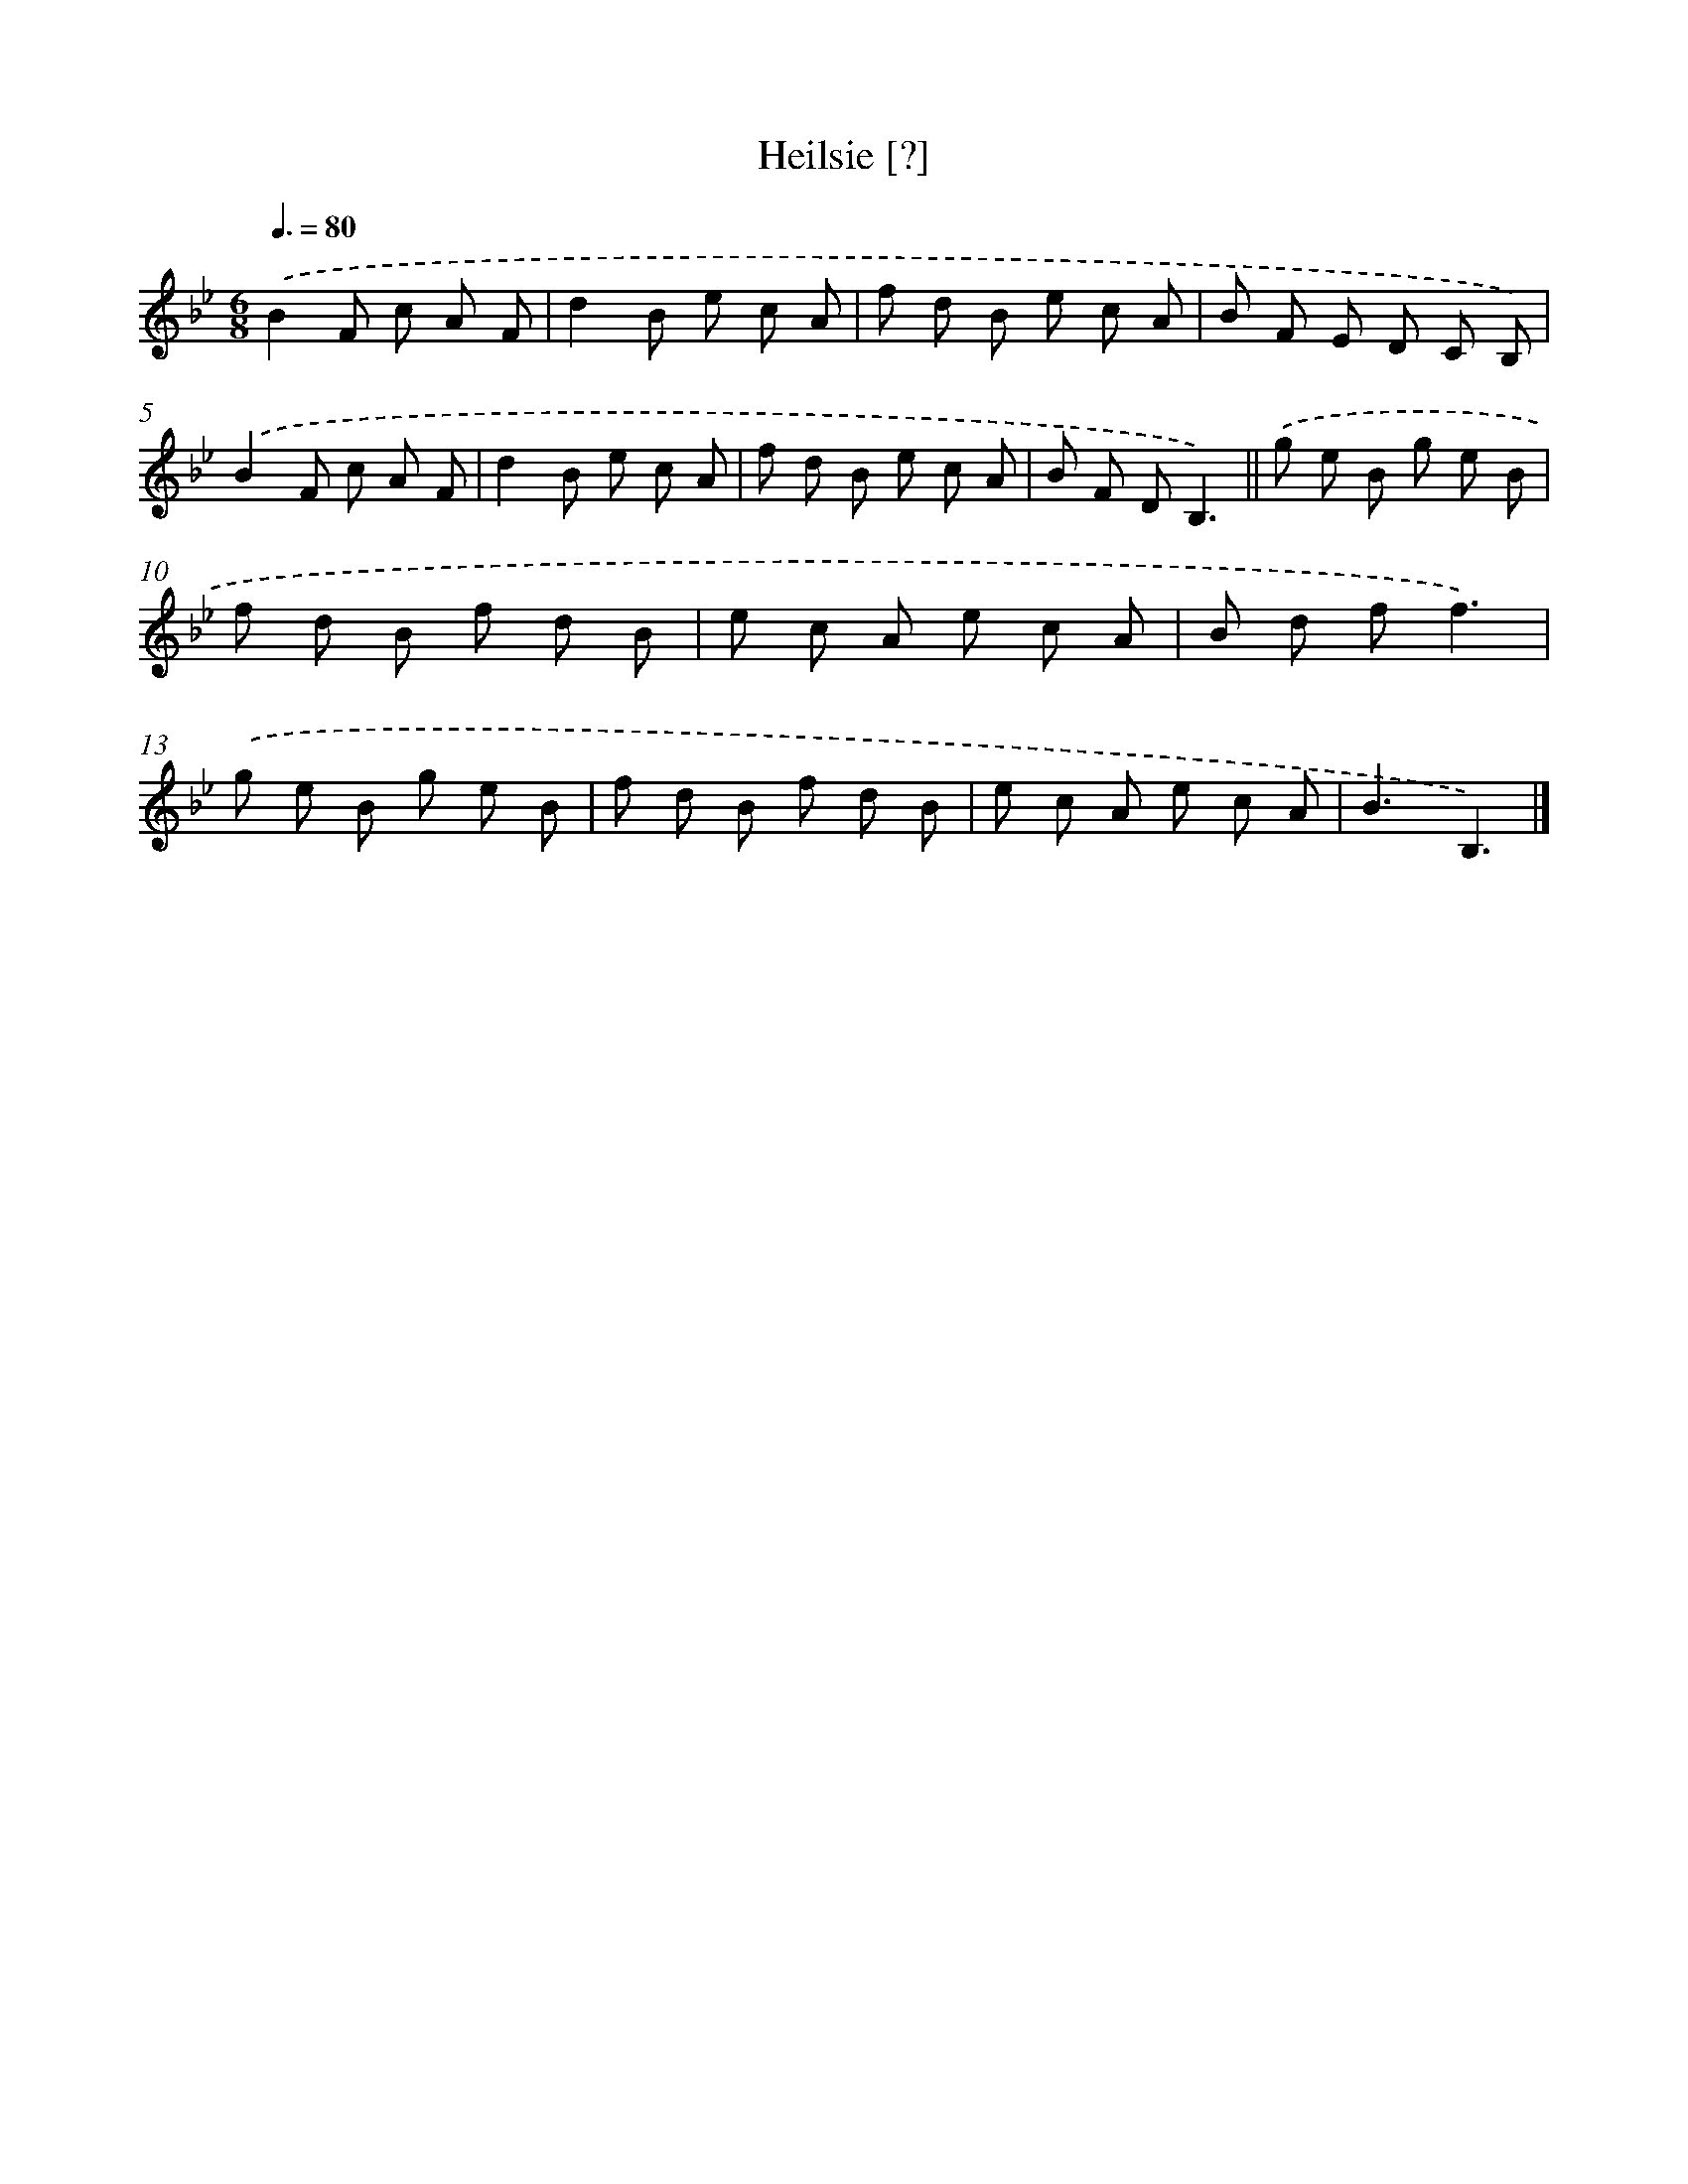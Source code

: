 X: 15432
T: Heilsie [?]
%%abc-version 2.0
%%abcx-abcm2ps-target-version 5.9.1 (29 Sep 2008)
%%abc-creator hum2abc beta
%%abcx-conversion-date 2018/11/01 14:37:53
%%humdrum-veritas 674677974
%%humdrum-veritas-data 1021666156
%%continueall 1
%%barnumbers 0
L: 1/8
M: 6/8
Q: 3/8=80
K: Bb clef=treble
.('B2F c A F |
d2B e c A |
f d B e c A |
B F E D C B,) |
.('B2F c A F |
d2B e c A |
f d B e c A |
B F DB,3) ||
.('g e B g e B [I:setbarnb 10]|
f d B f d B |
e c A e c A |
B d ff3) |
.('g e B g e B |
f d B f d B |
e c A e c A |
B3B,3) |]
